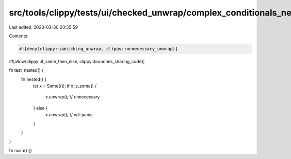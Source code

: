 src/tools/clippy/tests/ui/checked_unwrap/complex_conditionals_nested.rs
=======================================================================

Last edited: 2023-03-30 20:35:59

Contents:

.. code-block:: rs

    #![deny(clippy::panicking_unwrap, clippy::unnecessary_unwrap)]
#![allow(clippy::if_same_then_else, clippy::branches_sharing_code)]

fn test_nested() {
    fn nested() {
        let x = Some(());
        if x.is_some() {
            x.unwrap(); // unnecessary
        } else {
            x.unwrap(); // will panic
        }
    }
}

fn main() {}



